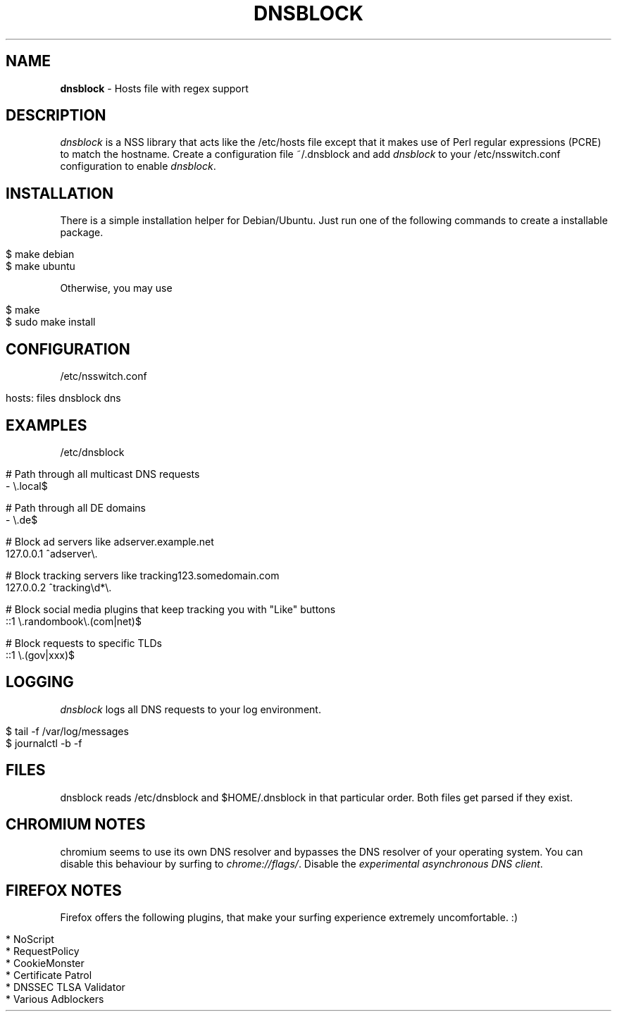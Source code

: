 .\" generated with Ronn/v0.7.3
.\" http://github.com/rtomayko/ronn/tree/0.7.3
.
.TH "DNSBLOCK" "1" "March 2015" "" ""
.
.SH "NAME"
\fBdnsblock\fR \- Hosts file with regex support
.
.SH "DESCRIPTION"
\fIdnsblock\fR is a NSS library that acts like the /etc/hosts file except that it makes use of Perl regular expressions (PCRE) to match the hostname\. Create a configuration file ~/\.dnsblock and add \fIdnsblock\fR to your /etc/nsswitch\.conf configuration to enable \fIdnsblock\fR\.
.
.SH "INSTALLATION"
There is a simple installation helper for Debian/Ubuntu\. Just run one of the following commands to create a installable package\.
.
.IP "" 4
.
.nf

$ make debian
$ make ubuntu
.
.fi
.
.IP "" 0
.
.P
Otherwise, you may use
.
.IP "" 4
.
.nf

$ make
$ sudo make install
.
.fi
.
.IP "" 0
.
.SH "CONFIGURATION"
/etc/nsswitch\.conf
.
.IP "" 4
.
.nf

hosts: files dnsblock dns
.
.fi
.
.IP "" 0
.
.SH "EXAMPLES"
/etc/dnsblock
.
.IP "" 4
.
.nf

# Path through all multicast DNS requests
\-           \e\.local$

# Path through all DE domains
\-           \e\.de$

# Block ad servers like adserver\.example\.net
127\.0\.0\.1   ^adserver\e\.

# Block tracking servers like tracking123\.somedomain\.com
127\.0\.0\.2   ^tracking\ed*\e\.

# Block social media plugins that keep tracking you with "Like" buttons
::1         \e\.randombook\e\.(com|net)$

# Block requests to specific TLDs
::1         \e\.(gov|xxx)$
.
.fi
.
.IP "" 0
.
.SH "LOGGING"
\fIdnsblock\fR logs all DNS requests to your log environment\.
.
.IP "" 4
.
.nf

$ tail \-f /var/log/messages
$ journalctl \-b \-f
.
.fi
.
.IP "" 0
.
.SH "FILES"
dnsblock reads /etc/dnsblock and $HOME/\.dnsblock in that particular order\. Both files get parsed if they exist\.
.
.SH "CHROMIUM NOTES"
chromium seems to use its own DNS resolver and bypasses the DNS resolver of your operating system\. You can disable this behaviour by surfing to \fIchrome://flags/\fR\. Disable the \fIexperimental asynchronous DNS client\fR\.
.
.SH "FIREFOX NOTES"
Firefox offers the following plugins, that make your surfing experience extremely uncomfortable\. :)
.
.IP "" 4
.
.nf

* NoScript
* RequestPolicy
* CookieMonster
* Certificate Patrol
* DNSSEC TLSA Validator
* Various Adblockers
.
.fi
.
.IP "" 0


